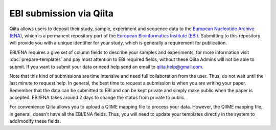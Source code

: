 .. _ebi-submission:

.. index:: ebi-submission

EBI submission via Qiita
========================

Qiita allows users to deposit their study, sample, experiment and sequence data to the
`European Nucleotide Archive (ENA) <https://www.ebi.ac.uk/ena>`__, which is a permanent repository
part of the `European Bioinformatics Institute (EBI) <https://www.ebi.ac.uk/>`__. Submitting to
this repository will provide you with a unique identifier for your study, which is generally a
requirement for publication.

EBI/ENA requires a give set of column fields to describe your samples and experiments, for more
information visit :doc:`prepare-templates` and pay most attention to EBI required fields,
without these Qiita Admins will not be able to submit. If you want to submit your data or need
help send an email to `qiita.help@gmail.com <qiita.help@gmail.com>`__.

Note that this kind of submissions are time intensive and need full collaboration from the user.
Thus, do not wait until the last minute to request help. In general, the best time to request a submission
is when you are writing your paper. Remember that the data can be submitted to EBI and can be
kept private and simply make public when the paper is accepted. EBI/ENA takes around 2 days to
change the status from private to public.

For convenience Qiita allows you to upload a QIIME mapping file to process your data. However,
the QIIME mapping file, in general, doesn't have all the EBI/ENA fields. Thus, you will need to
update your templates directly in the system to add/modify these fields.
